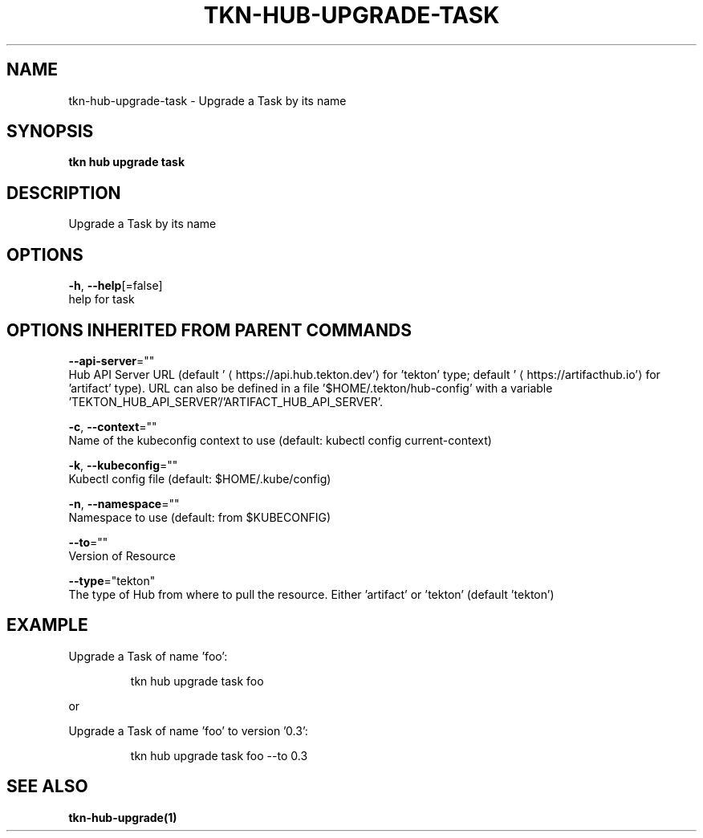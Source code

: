 .TH "TKN\-HUB\-UPGRADE\-TASK" "1" "" "Auto generated by spf13/cobra" "" 
.nh
.ad l


.SH NAME
.PP
tkn\-hub\-upgrade\-task \- Upgrade a Task by its name


.SH SYNOPSIS
.PP
\fBtkn hub upgrade task\fP


.SH DESCRIPTION
.PP
Upgrade a Task by its name


.SH OPTIONS
.PP
\fB\-h\fP, \fB\-\-help\fP[=false]
    help for task


.SH OPTIONS INHERITED FROM PARENT COMMANDS
.PP
\fB\-\-api\-server\fP=""
    Hub API Server URL (default '
\[la]https://api.hub.tekton.dev'\[ra] for 'tekton' type; default '
\[la]https://artifacthub.io'\[ra] for 'artifact' type).
URL can also be defined in a file '$HOME/.tekton/hub\-config' with a variable 'TEKTON\_HUB\_API\_SERVER'/'ARTIFACT\_HUB\_API\_SERVER'.

.PP
\fB\-c\fP, \fB\-\-context\fP=""
    Name of the kubeconfig context to use (default: kubectl config current\-context)

.PP
\fB\-k\fP, \fB\-\-kubeconfig\fP=""
    Kubectl config file (default: $HOME/.kube/config)

.PP
\fB\-n\fP, \fB\-\-namespace\fP=""
    Namespace to use (default: from $KUBECONFIG)

.PP
\fB\-\-to\fP=""
    Version of Resource

.PP
\fB\-\-type\fP="tekton"
    The type of Hub from where to pull the resource. Either 'artifact' or 'tekton' (default 'tekton')


.SH EXAMPLE
.PP
Upgrade a Task of name 'foo':

.PP
.RS

.nf
tkn hub upgrade task foo

.fi
.RE

.PP
or

.PP
Upgrade a Task of name 'foo' to version '0.3':

.PP
.RS

.nf
tkn hub upgrade task foo \-\-to 0.3

.fi
.RE


.SH SEE ALSO
.PP
\fBtkn\-hub\-upgrade(1)\fP
